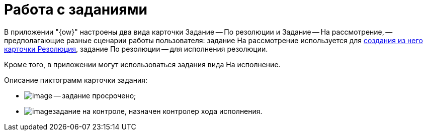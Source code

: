 = Работа с заданиями

В приложении "{ow}" настроены два вида карточки Задание -- По резолюции и Задание -- На рассмотрение, -- предполагающие разные сценарии работы пользователя: задание На рассмотрение используется для xref:Task_Create_Resolution.adoc[создания из него карточки Резолюция], задание По резолюции -- для исполнения резолюции.

Кроме того, в приложении могут использоваться задания вида На исполнение.

Описание пиктограмм карточки задания:

* image:buttons/ico_time.png[image] -- задание просрочено;
* image:buttons/Task_control.png[image]задание на контроле, назначен контролер хода исполнения.
